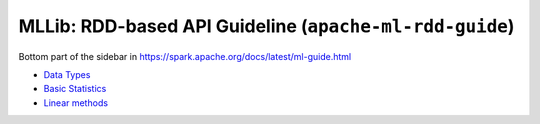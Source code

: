 MLLib: RDD-based API Guideline (``apache-ml-rdd-guide``)
""""""""""""""""""""""""""""""""""""""""""""""""""""""""
Bottom part of the sidebar in  https://spark.apache.org/docs/latest/ml-guide.html

- `Data Types <http://spark.apache.org/docs/latest/mllib-data-types.html>`__
- `Basic Statistics <http://spark.apache.org/docs/latest/mllib-statistics.html>`__
- `Linear methods <http://spark.apache.org/docs/latest/mllib-linear-methods.html>`__
